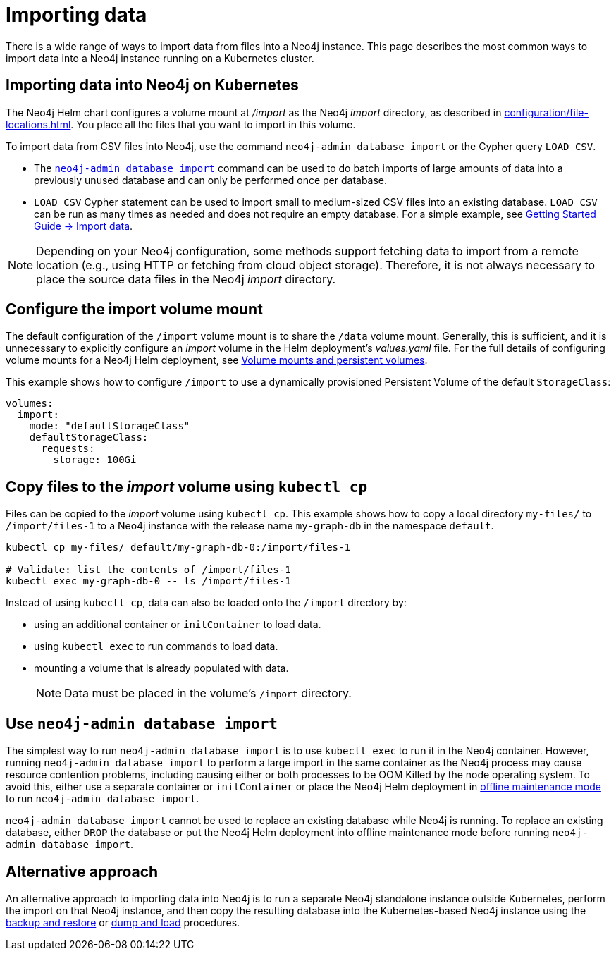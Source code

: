 :description: Importing data into a Neo4j database on a Kubernetes cluster.
[[kubernetes-import-data]]
= Importing data

There is a wide range of ways to import data from files into a Neo4j instance.
This page describes the most common ways to import data into a Neo4j instance running on a Kubernetes cluster.

[[kubernetes-import-data-cypher-shell]]
[[k8s-import-data]]
== Importing data into Neo4j on Kubernetes

The Neo4j Helm chart configures a volume mount at _/import_ as the Neo4j _import_ directory, as described in xref:configuration/file-locations.adoc[].
You place all the files that you want to import in this volume.

To import data from CSV files into Neo4j, use the command `neo4j-admin database import` or the Cypher query `LOAD CSV`.

* The xref:import.adoc[`neo4j-admin database import`] command can be used to do batch imports of large amounts of data into a previously unused database and can only be performed once per database.
* `LOAD CSV` Cypher statement can be used to import small to medium-sized CSV files into an existing database.
`LOAD CSV` can be run as many times as needed and does not require an empty database.
For a simple example, see link:https://neo4j.com/docs/getting-started/cypher-intro/load-csv/[Getting Started Guide -> Import data].

[NOTE]
====
Depending on your Neo4j configuration, some methods support fetching data to import from a remote location (e.g., using HTTP or fetching from cloud object storage).
Therefore, it is not always necessary to place the source data files in the Neo4j _import_ directory.
====

[[configure-import]]
== Configure the import volume mount

The default configuration of the `/import` volume mount is to share the `/data` volume mount.
Generally, this is sufficient, and it is unnecessary to explicitly configure an _import_ volume in the Helm deployment's _values.yaml_ file.
For the full details of configuring volume mounts for a Neo4j Helm deployment, see xref:kubernetes/persistent-volumes.adoc#volume-mounts[Volume mounts and persistent volumes].

This example shows how to configure `/import` to use a dynamically provisioned Persistent Volume of the default `StorageClass`:

[source, properties]
----
volumes:
  import:
    mode: "defaultStorageClass"
    defaultStorageClass:
      requests:
        storage: 100Gi
----

[[copy-files]]
== Copy files to the _import_ volume using `kubectl cp`

Files can be copied to the _import_ volume using `kubectl cp`.
This example shows how to copy a local directory `my-files/` to `/import/files-1` to a Neo4j instance with the release name `my-graph-db` in the namespace `default`.

[source, shell]
----
kubectl cp my-files/ default/my-graph-db-0:/import/files-1

# Validate: list the contents of /import/files-1
kubectl exec my-graph-db-0 -- ls /import/files-1
----

Instead of using `kubectl cp`, data can also be loaded onto the `/import` directory by:

* using an additional container or `initContainer` to load data.
* using `kubectl exec` to run commands to load data.
* mounting a volume that is already populated with data.
+
[NOTE]
====
Data must be placed in the volume's `/import` directory.
====

[[use-neo4j-admin-import]]
== Use `neo4j-admin database import`

The simplest way to run `neo4j-admin database import` is to use `kubectl exec` to run it in the Neo4j container.
However, running `neo4j-admin database import` to perform a large import in the same container as the Neo4j process may cause resource contention problems, including causing either or both processes to be OOM Killed by the node operating system.
To avoid this, either use a separate container or `initContainer` or place the Neo4j Helm deployment in xref:kubernetes/operations/maintenance-mode.adoc#offline-maintenance[offline maintenance mode] to run `neo4j-admin database import`.

`neo4j-admin database import` cannot be used to replace an existing database while Neo4j is running.
To replace an existing database, either `DROP` the database or put the Neo4j Helm deployment into offline maintenance mode before running `neo4j-admin database import`.

[[alternative-import]]
== Alternative approach

An alternative approach to importing data into Neo4j is to run a separate Neo4j standalone instance outside Kubernetes, perform the import on that Neo4j instance, and then copy the resulting database into the Kubernetes-based Neo4j instance using the xref:kubernetes/operations/backup-restore.adoc[backup and restore] or xref:kubernetes/operations/dump-load.adoc[dump and load] procedures.
